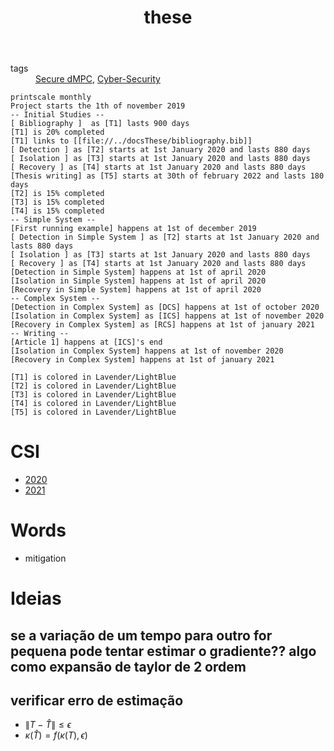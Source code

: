 #+TITLE: these
#+OPTIONS: toc:nil
- tags :: [[file:20200406135143-secure_dmpc.org][Secure dMPC]], [[file:20200427105830-cybersecurity.org][Cyber-Security]]
#+BEGIN_SRC plantuml :file img/ganttThese.png
printscale monthly
Project starts the 1th of november 2019
-- Initial Studies --
[ Bibliography ]  as [T1] lasts 900 days
[T1] is 20% completed
[T1] links to [[file://../docsThese/bibliography.bib]]
[ Detection ] as [T2] starts at 1st January 2020 and lasts 880 days
[ Isolation ] as [T3] starts at 1st January 2020 and lasts 880 days
[ Recovery ] as [T4] starts at 1st January 2020 and lasts 880 days
[Thesis writing] as [T5] starts at 30th of february 2022 and lasts 180 days
[T2] is 15% completed
[T3] is 15% completed
[T4] is 15% completed
-- Simple System --
[First running example] happens at 1st of december 2019
[ Detection in Simple System ] as [T2] starts at 1st January 2020 and lasts 880 days
[ Isolation ] as [T3] starts at 1st January 2020 and lasts 880 days
[ Recovery ] as [T4] starts at 1st January 2020 and lasts 880 days
[Detection in Simple System] happens at 1st of april 2020
[Isolation in Simple System] happens at 1st of april 2020
[Recovery in Simple System] happens at 1st of april 2020
-- Complex System --
[Detection in Complex System] as [DCS] happens at 1st of october 2020
[Isolation in Complex System] as [ICS] happens at 1st of november 2020
[Recovery in Complex System] as [RCS] happens at 1st of january 2021
-- Writing --
[Article 1] happens at [ICS]'s end
[Isolation in Complex System] happens at 1st of november 2020
[Recovery in Complex System] happens at 1st of january 2021

[T1] is colored in Lavender/LightBlue
[T2] is colored in Lavender/LightBlue
[T3] is colored in Lavender/LightBlue
[T4] is colored in Lavender/LightBlue
[T5] is colored in Lavender/LightBlue
#+END_SRC

#+RESULTS:
[[file:img/ganttThese.png]]

#+ATTR_HTML: :width 300
#+ATTR_LATEX: :width \textwidth
#+RESULTS:

* CSI
- [[file:~/docsThese/docs/org/slideCSI-2020.org][2020]]
- [[file:~/docsThese/docs/org/slideCSI-2021.org][2021]]
* Words
- mitigation
* Ideias
** se a variação de um tempo para outro for pequena pode tentar estimar o gradiente?? algo como expansão de taylor de 2 ordem
** verificar erro de estimação
- $\|T-\hat T\|\leq\epsilon$
- $\kappa(\hat T)=f(\kappa(T),\epsilon)$
